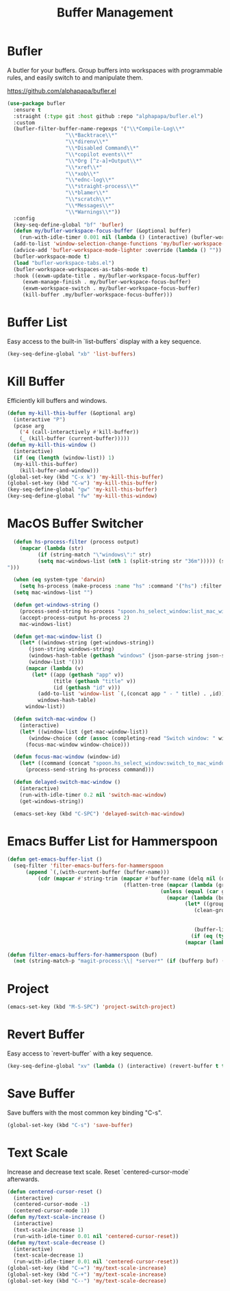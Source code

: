 
#+TITLE: Buffer Management
#+PROPERTY: header-args      :tangle "../config-elisp/buffer-management.el"
* Bufler
A butler for your buffers. Group buffers into workspaces with programmable rules, and easily switch to and manipulate them.

https://github.com/alphapapa/bufler.el
#+begin_src emacs-lisp
  (use-package bufler
    :ensure t
    :straight (:type git :host github :repo "alphapapa/bufler.el")
    :custom
    (bufler-filter-buffer-name-regexps '("\\*Compile-Log\\*"
					 "\\*Backtrace\\*"
					 "\\*direnv\\*"
					 "\\*Disabled Command\\*"
					 "\\*copilot events\\*"
					 "\\*Org [^z-a]+Output\\*"
					 "\\*xref\\*"
					 "\\*xob\\*"
					 "\\*ednc-log\\*"
					 "\\*straight-process\\*"
					 "\\*blamer\\*"
					 "\\*scratch\\*"
					 "\\*Messages\\*"
					 "\\*Warnings\\*"))
    :config
    (key-seq-define-global "bf" 'bufler)
    (defun my/bufler-workspace-focus-buffer (&optional buffer)
      (run-with-idle-timer 0.001 nil (lambda () (interactive) (bufler-workspace-focus-buffer (current-buffer)))))
    (add-to-list 'window-selection-change-functions 'my/bufler-workspace-focus-buffer)
    (advice-add 'bufler-workspace-mode-lighter :override (lambda () ""))
    (bufler-workspace-mode t)
    (load "bufler-workspace-tabs.el")
    (bufler-workspace-workspaces-as-tabs-mode t)
    :hook ((exwm-update-title . my/bufler-workspace-focus-buffer)
  	   (exwm-manage-finish . my/bufler-workspace-focus-buffer)
  	   (exwm-workspace-switch . my/bufler-workspace-focus-buffer)
  	   (kill-buffer .my/bufler-workspace-focus-buffer)))
#+end_src
* Buffer List
Easy access to the built-in `list-buffers` display with a key sequence. 
#+begin_src emacs-lisp
  (key-seq-define-global "xb" 'list-buffers)
#+end_src
* Kill Buffer
Efficiently kill buffers and windows. 
#+begin_src emacs-lisp
  (defun my-kill-this-buffer (&optional arg)
    (interactive "P")
    (pcase arg
      ('4 (call-interactively #'kill-buffer))
      (_ (kill-buffer (current-buffer)))))
  (defun my-kill-this-window ()
    (interactive)
    (if (eq (length (window-list)) 1)
	(my-kill-this-buffer)
      (kill-buffer-and-window)))
  (global-set-key (kbd "C-x k") 'my-kill-this-buffer)
  (global-set-key (kbd "C-w") 'my-kill-this-buffer)
  (key-seq-define-global "gw" 'my-kill-this-buffer)
  (key-seq-define-global "fw" 'my-kill-this-window)
#+end_src
* MacOS Buffer Switcher
#+begin_src emacs-lisp
  (defun hs-process-filter (process output)
    (mapcar (lambda (str)
	      (if (string-match "\"windows\":" str)
		  (setq mac-windows-list (nth 1 (split-string str "36m"))))) (split-string output "")))

  (when (eq system-type 'darwin)
    (setq hs-process (make-process :name "hs" :command '("hs") :filter 'hs-process-filter)))
  (setq mac-windows-list "")

  (defun get-windows-string ()
    (process-send-string hs-process "spoon.hs_select_window:list_mac_windows()\n")
    (accept-process-output hs-process 2)
    mac-windows-list)

  (defun get-mac-window-list ()
    (let* ((windows-string (get-windows-string))
	   (json-string windows-string)
	   (windows-hash-table (gethash "windows" (json-parse-string json-string)))
	   (window-list '()))
      (mapcar (lambda (v)
		(let* ((app (gethash "app" v))
		       (title (gethash "title" v))
		       (id (gethash "id" v)))
		  (add-to-list 'window-list `(,(concat app " - " title) . ,id))))
	      windows-hash-table)
      window-list))

  (defun switch-mac-window ()
    (interactive)
    (let* ((window-list (get-mac-window-list))
	   (window-choice (cdr (assoc (completing-read "Switch window: " window-list) window-list))))
      (focus-mac-window window-choice)))

  (defun focus-mac-window (window-id)
    (let* ((command (concat "spoon.hs_select_window:switch_to_mac_window(\"" window-id  "\")\n")))
      (process-send-string hs-process command)))

  (defun delayed-switch-mac-window ()
    (interactive)
    (run-with-idle-timer 0.2 nil 'switch-mac-window)
    (get-windows-string))

  (emacs-set-key (kbd "C-SPC") 'delayed-switch-mac-window)
#+end_src
* Emacs Buffer List for Hammerspoon
#+begin_src emacs-lisp
  (defun get-emacs-buffer-list ()
    (seq-filter 'filter-emacs-buffers-for-hammerspoon
	    (append `(,(with-current-buffer (buffer-name)))
		    (cdr (mapcar #'string-trim (mapcar #'buffer-name (delq nil (delete-dups
										(flatten-tree (mapcar (lambda (group)
													(unless (equal (car group) "\*Special")
													  (mapcar (lambda (buffer-or-buffers)
														    (let* ((group-buffers (if (eq (type-of buffer-or-buffers) 'buffer) buffer-or-buffers (car (cdr buffer-or-buffers))))
															   (clean-group-buffers (if (eq (type-of group-buffers) 'buffer)
																		    group-buffers
																		  (delq nil (delete-dups group-buffers))))
															   (buffer-list '()))
														      (if (eq (type-of clean-group-buffers) 'buffer) clean-group-buffers
															(mapcar (lambda (item) (if (eq (type-of item) 'buffer) item)) clean-group-buffers)))) (cdr group)))) (bufler-buffers)))))))))))

  (defun filter-emacs-buffers-for-hammerspoon (buf)
    (not (string-match-p "magit-process:\\| *server*" (if (bufferp buf) (buffer-name buf) buf))))
#+end_src
* Project
#+begin_src emacs-lisp
  (emacs-set-key (kbd "M-S-SPC") 'project-switch-project)
#+end_src
* Revert Buffer
Easy access to `revert-buffer` with a key sequence.
#+begin_src emacs-lisp
  (key-seq-define-global "xv" (lambda () (interactive) (revert-buffer t t)))
#+end_src
* Save Buffer
Save buffers with the most common key binding "C-s".
#+begin_src emacs-lisp
  (global-set-key (kbd "C-s") 'save-buffer)
#+end_src
* Text Scale
Increase and decrease text scale. Reset `centered-cursor-mode` afterwards.
#+begin_src emacs-lisp
  (defun centered-cursor-reset ()
    (interactive)
    (centered-cursor-mode -1)
    (centered-cursor-mode 1))
  (defun my/text-scale-increase ()
    (interactive)
    (text-scale-increase 1)
    (run-with-idle-timer 0.01 nil 'centered-cursor-reset))
  (defun my/text-scale-decrease ()
    (interactive)
    (text-scale-decrease 1)
    (run-with-idle-timer 0.01 nil 'centered-cursor-reset))
  (global-set-key (kbd "C-=") 'my/text-scale-increase)
  (global-set-key (kbd "C-+") 'my/text-scale-increase)
  (global-set-key (kbd "C--") 'my/text-scale-decrease)
#+end_src
